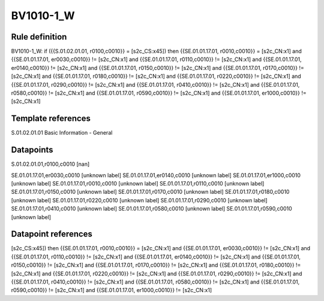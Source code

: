 ==========
BV1010-1_W
==========

Rule definition
---------------

BV1010-1_W: if ({{S.01.02.01.01, r0100,c0010}} = [s2c_CS:x45]) then {{SE.01.01.17.01, r0010,c0010}} = [s2c_CN:x1] and {{SE.01.01.17.01, er0030,c0010}} != [s2c_CN:x1] and {{SE.01.01.17.01, r0110,c0010}} != [s2c_CN:x1] and {{SE.01.01.17.01, er0140,c0010}} != [s2c_CN:x1] and {{SE.01.01.17.01, r0150,c0010}} != [s2c_CN:x1] and {{SE.01.01.17.01, r0170,c0010}} != [s2c_CN:x1] and {{SE.01.01.17.01, r0180,c0010}} != [s2c_CN:x1] and {{SE.01.01.17.01, r0220,c0010}} != [s2c_CN:x1] and {{SE.01.01.17.01, r0290,c0010}} != [s2c_CN:x1] and {{SE.01.01.17.01, r0410,c0010}} != [s2c_CN:x1] and {{SE.01.01.17.01, r0580,c0010}} != [s2c_CN:x1] and {{SE.01.01.17.01, r0590,c0010}} != [s2c_CN:x1] and {{SE.01.01.17.01, er1000,c0010}} != [s2c_CN:x1]


Template references
-------------------

S.01.02.01.01 Basic Information - General


Datapoints
----------

S.01.02.01.01,r0100,c0010 [nan]

SE.01.01.17.01,er0030,c0010 [unknown label]
SE.01.01.17.01,er0140,c0010 [unknown label]
SE.01.01.17.01,er1000,c0010 [unknown label]
SE.01.01.17.01,r0010,c0010 [unknown label]
SE.01.01.17.01,r0110,c0010 [unknown label]
SE.01.01.17.01,r0150,c0010 [unknown label]
SE.01.01.17.01,r0170,c0010 [unknown label]
SE.01.01.17.01,r0180,c0010 [unknown label]
SE.01.01.17.01,r0220,c0010 [unknown label]
SE.01.01.17.01,r0290,c0010 [unknown label]
SE.01.01.17.01,r0410,c0010 [unknown label]
SE.01.01.17.01,r0580,c0010 [unknown label]
SE.01.01.17.01,r0590,c0010 [unknown label]


Datapoint references
--------------------

[s2c_CS:x45]) then {{SE.01.01.17.01, r0010,c0010}} = [s2c_CN:x1] and {{SE.01.01.17.01, er0030,c0010}} != [s2c_CN:x1] and {{SE.01.01.17.01, r0110,c0010}} != [s2c_CN:x1] and {{SE.01.01.17.01, er0140,c0010}} != [s2c_CN:x1] and {{SE.01.01.17.01, r0150,c0010}} != [s2c_CN:x1] and {{SE.01.01.17.01, r0170,c0010}} != [s2c_CN:x1] and {{SE.01.01.17.01, r0180,c0010}} != [s2c_CN:x1] and {{SE.01.01.17.01, r0220,c0010}} != [s2c_CN:x1] and {{SE.01.01.17.01, r0290,c0010}} != [s2c_CN:x1] and {{SE.01.01.17.01, r0410,c0010}} != [s2c_CN:x1] and {{SE.01.01.17.01, r0580,c0010}} != [s2c_CN:x1] and {{SE.01.01.17.01, r0590,c0010}} != [s2c_CN:x1] and {{SE.01.01.17.01, er1000,c0010}} != [s2c_CN:x1]